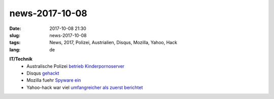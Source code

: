 news-2017-10-08
#################
:date: 2017-10-08 21:30
:slug: news-2017-10-08
:tags: News, 2017, Polizei, Austrialien, Disqus, Mozilla, Yahoo, Hack
:lang: de

**IT/Technik**
 - Australische Polizei `betrieb Kinderpornoserver <https://www.theguardian.com/society/2017/oct/07/australian-police-sting-brings-down-paedophile-forum-on-dark-web>`_
 - Disqus `gehackt <https://heise.de/-3852092>`_
 - Mozilla fuehr `Spyware ein <https://heise.de/-3852129>`_
 - Yahoo-hack war viel `umfangreicher als zuerst berichtet <https://heise.de/-3849303>`_

